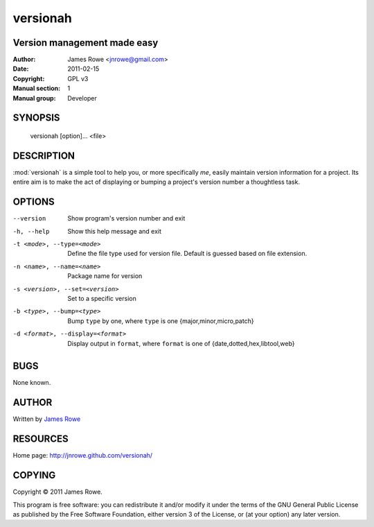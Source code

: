 versionah
=========

Version management made easy
----------------------------

:Author: James Rowe <jnrowe@gmail.com>
:Date: 2011-02-15
:Copyright: GPL v3
:Manual section: 1
:Manual group: Developer

SYNOPSIS
--------

    versionah [option]... <file>

DESCRIPTION
-----------

:mod:`versionah` is a simple tool to help you, or more specifically *me*, easily
maintain version information for a project.  Its entire aim is to make the act
of displaying or bumping a project's version number a thoughtless task.

OPTIONS
-------

--version
    Show program's version number and exit

-h, --help
    Show this help message and exit

-t <mode>, --type=<mode>
    Define the file type used for version file.  Default is guessed based on
    file extension.

-n <name>, --name=<name>
    Package name for version

-s <version>, --set=<version>
    Set to a specific version

-b <type>, --bump=<type>
    Bump ``type`` by one, where ``type`` is one {major,minor,micro,patch}

-d <format>, --display=<format>
    Display output in ``format``, where ``format`` is one of
    {date,dotted,hex,libtool,web}

BUGS
----

None known.

AUTHOR
------

Written by `James Rowe <mailto:jnrowe@gmail.com>`__

RESOURCES
---------

Home page: http://jnrowe.github.com/versionah/

COPYING
-------

Copyright © 2011  James Rowe.

This program is free software: you can redistribute it and/or modify it
under the terms of the GNU General Public License as published by the
Free Software Foundation, either version 3 of the License, or (at your
option) any later version.
